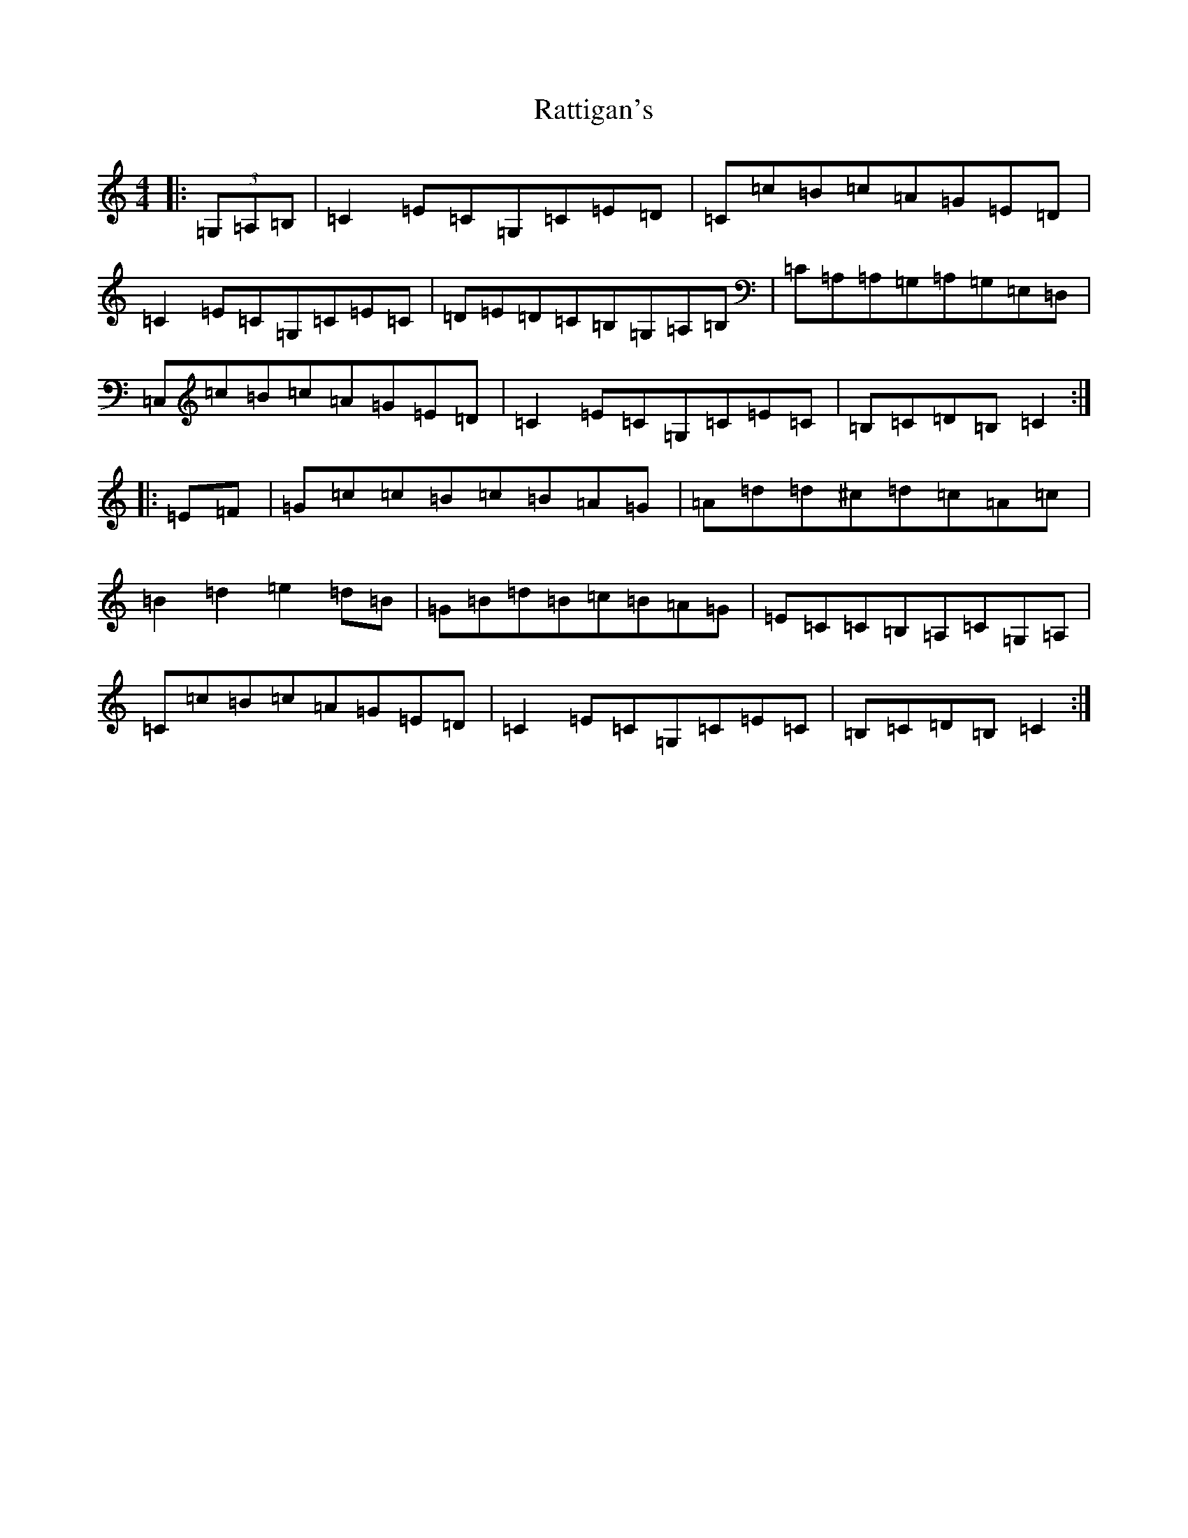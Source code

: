 X: 17651
T: Rattigan's
S: https://thesession.org/tunes/1449#setting2262
Z: G Major
R: reel
M: 4/4
L: 1/8
K: C Major
|:(3=G,=A,=B,|=C2=E=C=G,=C=E=D|=C=c=B=c=A=G=E=D|=C2=E=C=G,=C=E=C|=D=E=D=C=B,=G,=A,=B,|=C=A,=A,=G,=A,=G,=E,=D,|=C,=c=B=c=A=G=E=D|=C2=E=C=G,=C=E=C|=B,=C=D=B,=C2:||:=E=F|=G=c=c=B=c=B=A=G|=A=d=d^c=d=c=A=c|=B2=d2=e2=d=B|=G=B=d=B=c=B=A=G|=E=C=C=B,=A,=C=G,=A,|=C=c=B=c=A=G=E=D|=C2=E=C=G,=C=E=C|=B,=C=D=B,=C2:|